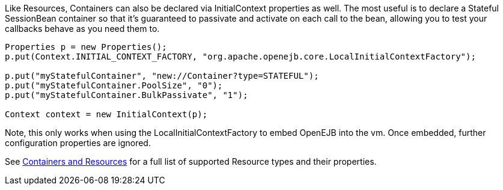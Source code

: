 :index-group: Testing Techniques
:jbake-type: page
:jbake-status: published
:jbake-title: Configuring Containers in Tests

Like Resources, Containers
can also be declared via InitialContext properties as well. The most
useful is to declare a Stateful SessionBean container so that it's
guaranteed to passivate and activate on each call to the bean, allowing
you to test your callbacks behave as you need them to.

....
Properties p = new Properties();
p.put(Context.INITIAL_CONTEXT_FACTORY, "org.apache.openejb.core.LocalInitialContextFactory");

p.put("myStatefulContainer", "new://Container?type=STATEFUL");
p.put("myStatefulContainer.PoolSize", "0");
p.put("myStatefulContainer.BulkPassivate", "1");

Context context = new InitialContext(p);
....

Note, this only works when using the LocalInitialContextFactory to embed
OpenEJB into the vm. Once embedded, further configuration properties are
ignored.

See link:containers-and-resources.html[Containers and Resources] for a
full list of supported Resource types and their properties.
